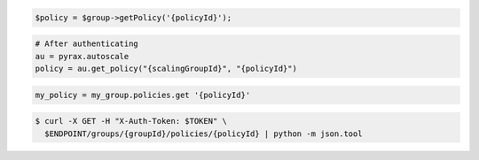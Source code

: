 .. code-block:: csharp

.. code-block:: java

.. code-block:: javascript

.. code-block:: php

    $policy = $group->getPolicy('{policyId}');

.. code-block:: python

    # After authenticating
    au = pyrax.autoscale
    policy = au.get_policy("{scalingGroupId}", "{policyId}")

.. code-block:: ruby

  my_policy = my_group.policies.get '{policyId}'

.. code-block:: sh

  $ curl -X GET -H "X-Auth-Token: $TOKEN" \
    $ENDPOINT/groups/{groupId}/policies/{policyId} | python -m json.tool